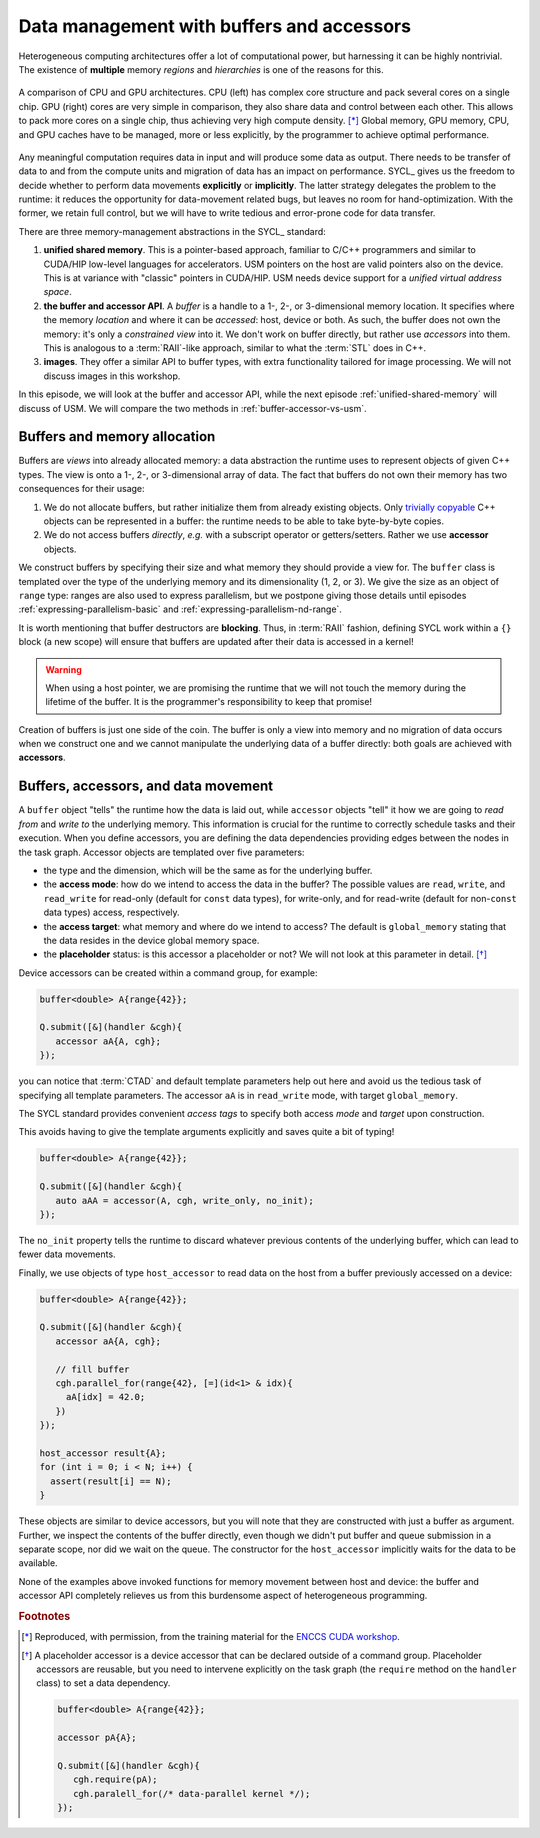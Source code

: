 .. _buffers-accessors:


Data management with buffers and accessors
==========================================

.. questions::

   - What facilities does SYCL offer to manage memory spaces in an heterogeneous environment?

.. objectives::

   - Learn about the buffer and accessor API.
   - Learn how the SYCL runtime manages memory.


Heterogeneous computing architectures offer a lot of computational power, but
harnessing it can be highly nontrivial. The existence of **multiple** memory
*regions* and *hierarchies* is one of the reasons for this.

.. figure:: img/CPUAndGPU.png
    :align: center

    A comparison of CPU and GPU architectures.  CPU (left) has complex core
    structure and pack several cores on a single chip.  GPU (right) cores are
    very simple in comparison, they also share data and control between each
    other.  This allows to pack more cores on a single chip, thus achieving very
    high compute density. [*]_
    Global memory, GPU memory, CPU, and GPU caches have to be managed, more or
    less explicitly, by the programmer to achieve optimal performance.

Any meaningful computation requires data in input and will produce some data as
output.  There needs to be transfer of data to and from the compute units and
migration of data has an impact on performance.
SYCL_ gives us the freedom to decide whether to perform data movements
**explicitly** or **implicitly**. The latter strategy delegates the problem to
the runtime: it reduces the opportunity for data-movement related bugs, but
leaves no room for hand-optimization.
With the former, we retain full control, but we will have to write tedious and
error-prone code for data transfer.

There are three memory-management abstractions in the SYCL_ standard:

#. **unified shared memory**. This is a pointer-based approach, familiar to
   C/C++ programmers and similar to CUDA/HIP low-level languages for
   accelerators. USM pointers on the host are valid pointers also on the device.
   This is at variance with "classic" pointers in CUDA/HIP.  USM needs device
   support for a *unified virtual address space*.
#. **the buffer and accessor API**. A *buffer* is a handle to a 1-, 2-, or
   3-dimensional memory location. It specifies where the memory *location* and
   where it can be *accessed*: host, device or both. As such, the buffer does
   not own the memory: it's only a *constrained view* into it. We don't work on
   buffer directly, but rather use *accessors* into them.  This is analogous to
   a :term:`RAII`-like approach, similar to what the :term:`STL` does in C++.
#. **images**. They offer a similar API to buffer types, with extra
   functionality tailored for image processing. We will not discuss images in
   this workshop.

In this episode, we will look at the buffer and accessor API, while the next
episode :ref:`unified-shared-memory` will discuss of USM. We will compare the
two methods in :ref:`buffer-accessor-vs-usm`.


Buffers and memory allocation
-----------------------------

Buffers are *views* into already allocated memory: a data abstraction the
runtime uses to represent objects of given C++ types. The view is onto a 1-,
2-, or 3-dimensional array of data. The fact that buffers do not own their
memory has two consequences for their usage:

#. We do not allocate buffers, but rather initialize them from already existing
   objects.  Only `trivially copyable
   <https://en.cppreference.com/w/cpp/named_req/TriviallyCopyable>`_ C++ objects
   can be represented in a buffer: the runtime needs to be able to take
   byte-by-byte copies.
#. We do not access buffers *directly*, *e.g.* with a subscript operator or
   getters/setters. Rather we use **accessor** objects.

We construct buffers by specifying their size and what memory they should
provide a view for. The ``buffer`` class is templated over the type of the
underlying memory and its dimensionality (1, 2, or 3). We give the size as an
object of ``range`` type: ranges are also used to express parallelism, but we
postpone giving those details until episodes :ref:`expressing-parallelism-basic`
and :ref:`expressing-parallelism-nd-range`.

.. signature:: Some ``buffer`` constructors

   #. We can construct a ``buffer`` using just a ``range``. Data must be
      initialized in some other fashion:

      .. code:: c++

         buffer(const range<dimensions> &bufferRange,
                const property_list &propList={});

   #. We can set the data at construction passing a host pointer and a ``range``:

      .. code:: c++

         buffer(T *hostData,
                const range<dimensions> &bufferRange,
                const property_list &propList={});

   #. We can also pass a ``std::shared_ptr`` and a ``range``:

      .. code:: c++

         buffer(const std::shared_ptr<T> &hostData,
                const range<dimensions> &bufferRange,
                const property_list &propList={});

   #. For a one-dimensional ``buffer``, a pair of iterators can suffice:

      .. code:: c++

         template <typename InputIterator>
         buffer(InputIterator first,
                InputIterator last,
                const property_list &propList={});

It is worth mentioning that buffer destructors are **blocking**. Thus, in
:term:`RAII` fashion, defining SYCL work within a ``{}`` block (a new scope)
will ensure that buffers are updated after their data is accessed in a kernel!

.. warning::

   When using a host pointer, we are promising the runtime that we will not
   touch the memory during the lifetime of the buffer. It is the programmer's
   responsibility to keep that promise!

Creation of buffers is just one side of the coin. The buffer is only a view into
memory and no migration of data occurs when we construct one and we cannot
manipulate the underlying data of a buffer directly: both goals are achieved
with **accessors**.

Buffers, accessors, and data movement
-------------------------------------

A ``buffer`` object "tells" the runtime how the data is laid out, while
``accessor`` objects "tell" it how we are going to *read from* and *write to*
the underlying memory. This information is crucial for the runtime to correctly
schedule tasks and their execution.  When you define accessors, you are defining
the data dependencies providing edges between the nodes in the task graph.
Accessor objects are templated over five parameters:

- the type and the dimension, which will be the same as for the underlying
  buffer.
- the **access mode**: how do we intend to access the data in the
  buffer? The possible values are ``read``, ``write``, and ``read_write`` for
  read-only (default for ``const`` data types), for write-only, and for
  read-write (default for non-``const`` data types) access, respectively.
- the **access target**: what memory and where do we intend to access? The
  default is ``global_memory`` stating that the data resides in the device
  global memory space.
- the **placeholder** status: is this accessor a placeholder or not? We will not
  look at this parameter in detail. [*]_

Device accessors can be created within a command group, for example:

.. code:: c++

   buffer<double> A{range{42}};

   Q.submit([&](handler &cgh){
      accessor aA{A, cgh};
   });

you can notice that :term:`CTAD` and default template parameters help out here
and avoid us the tedious task of specifying all template parameters.  The
accessor ``aA`` is in ``read_write`` mode, with target ``global_memory``.

The SYCL standard provides convenient *access tags* to specify both access
*mode* and *target* upon construction.

.. table:: Available access tags

   .. csv-table::
      :widths: auto
      :header: "Tag value" , "Access mode" , "Access target"
      :delim: ;

      ``read_write`` ; ``read_write`` ; default
      ``read_only``  ; ``read``       ; default
      ``write_only`` ; ``write``      ; default

This avoids having to give the template arguments explicitly and saves quite a
bit of typing!

.. code:: c++

   buffer<double> A{range{42}};

   Q.submit([&](handler &cgh){
      auto aAA = accessor(A, cgh, write_only, no_init);
   });

The ``no_init`` property tells the runtime to discard whatever previous contents
of the underlying buffer, which can lead to fewer data movements.

Finally, we use objects of type ``host_accessor`` to read data on the host from
a buffer previously accessed on a device:

.. code:: c++

   buffer<double> A{range{42}};

   Q.submit([&](handler &cgh){
      accessor aA{A, cgh};

      // fill buffer
      cgh.parallel_for(range{42}, [=](id<1> & idx){
        aA[idx] = 42.0;
      })
   });

   host_accessor result{A};
   for (int i = 0; i < N; i++) {
     assert(result[i] == N);
   }

These objects are similar to device accessors, but you will note that they are
constructed with just a buffer as argument. Further, we inspect the
contents of the buffer directly, even though we didn't put buffer and queue
submission in a separate scope, nor did we wait on the queue.
The constructor for the ``host_accessor`` implicitly waits for the data to be
available.

None of the examples above invoked functions for memory movement between host
and device: the buffer and accessor API completely relieves us from this
burdensome aspect of heterogeneous programming.

.. exercise:: AXPY with SYCL buffers and accessors

   We will now write an AXPY implementation in SYCL_, using the buffer and
   accessor API. Given a scalar, :math:`\alpha`, and two vectors, :math:`x` and
   :math:`y` , AXPY performs the following operation:

   .. math::
  
      y := \alpha x + y
      
   This will be a generic implementation: it will work with any
   arithmetic type, thanks to C++ templates.

   **Don't do this at home, use optimized BLAS!**

   You can find a scaffold for the code in the
   ``content/code/day-1/05_axpy-buf_acc/axpy.cpp`` file, alongside the CMake script
   to build the executable. You will have to complete the source code to compile
   and run correctly: follow the hints in the source file.
   The code fills two ``std::vector`` objects and passes them to the ``axpy``
   function, which accepts a ``queue`` object as first parameter.
   You have to complete this function:

   #. Define buffers to view into the input and output vectors.
   #. Schedule work on the ``queue`` using a command group.
   #. Define accessors to the input and output vectors, with proper access mode
      and target.
   #. Write the AXPY kernel as a lambda function.
   #. Return the computed value.

   A working solution is in the ``solution`` subfolder.

.. keypoints::

   - Buffers and accessors delegate memory management issues to the SYCL runtime.
   - SYCL lets you abstract away the intricacies of host-device data dependencies.
   - It can be hard to adapt an existing code to the buffer-accessor model.
   - There might be performance overhead when adopting the buffer-accessor model.


.. rubric:: Footnotes

.. [*] Reproduced, with permission, from the training material for the `ENCCS CUDA workshop <https://enccs.github.io/CUDA/1.01_GPUIntroduction/#graphics-processing-units>`_.
.. [*] A placeholder accessor is a device accessor that can be declared outside
       of a command group. Placeholder accessors are reusable, but you need to
       intervene explicitly on the task graph (the ``require`` method on the
       ``handler`` class) to set a data dependency.

       .. code:: c++

          buffer<double> A{range{42}};

          accessor pA{A};

          Q.submit([&](handler &cgh){
             cgh.require(pA);
             cgh.paralell_for(/* data-parallel kernel */);
          });
